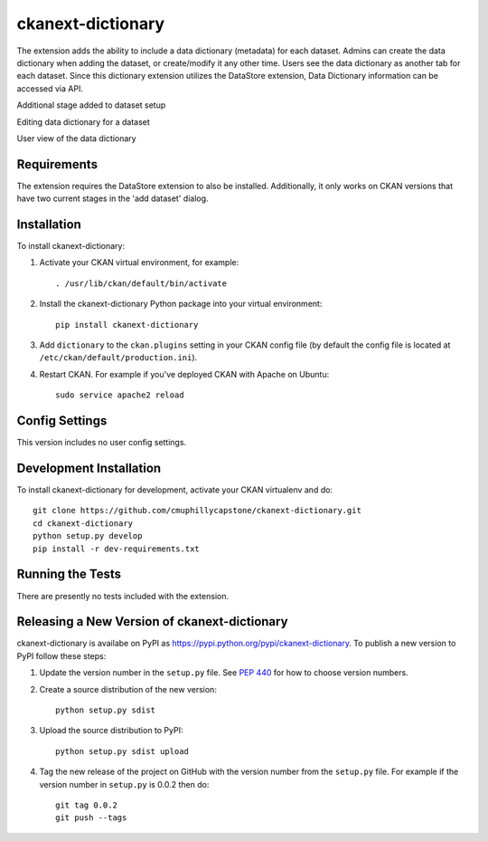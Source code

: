 =============
ckanext-dictionary
=============

.. The extension adds the ability to include a data dictionary (metadata) for each dataset.
   Admins can create the data dictionary when adding the dataset, or create/modify it any other time.
   Users see the data dictionary as another tab for each dataset.
   Since this dictionary extension utilizes the DataStore extension, Data Dictionary information can
   be accessed via API.

The extension adds the ability to include a data dictionary (metadata) for each dataset.
Admins can create the data dictionary when adding the dataset, or create/modify it any other time.
Users see the data dictionary as another tab for each dataset.
Since this dictionary extension utilizes the DataStore extension, Data Dictionary information can
be accessed via API.

.. image:: screenshots/admin-setup.png
   :alt: Additional stage added to dataset setup 
Additional stage added to dataset setup

.. image:: screenshots/admin-edit.png
   :alt: Editing data dictionary for a dataset
Editing data dictionary for a dataset

.. image:: screenshots/user-view.png
   :alt: User view of the data dictionary
User view of the data dictionary

------------
Requirements
------------

The extension requires the DataStore extension to also be installed.  
Additionally, it only works on CKAN versions that have two current stages in the 'add dataset' dialog.


------------
Installation
------------

.. Add any additional install steps to the list below.
   For example installing any non-Python dependencies or adding any required
   config settings.

To install ckanext-dictionary:

1. Activate your CKAN virtual environment, for example::

     . /usr/lib/ckan/default/bin/activate

2. Install the ckanext-dictionary Python package into your virtual environment::

     pip install ckanext-dictionary

3. Add ``dictionary`` to the ``ckan.plugins`` setting in your CKAN
   config file (by default the config file is located at
   ``/etc/ckan/default/production.ini``).

4. Restart CKAN. For example if you've deployed CKAN with Apache on Ubuntu::

     sudo service apache2 reload


---------------
Config Settings
---------------

This version includes no user config settings.


------------------------
Development Installation
------------------------

To install ckanext-dictionary for development, activate your CKAN virtualenv and
do::

    git clone https://github.com/cmuphillycapstone/ckanext-dictionary.git
    cd ckanext-dictionary
    python setup.py develop
    pip install -r dev-requirements.txt


-----------------
Running the Tests
-----------------

There are presently no tests included with the extension.


----------------------------------------
Releasing a New Version of ckanext-dictionary
----------------------------------------

ckanext-dictionary is availabe on PyPI as https://pypi.python.org/pypi/ckanext-dictionary.
To publish a new version to PyPI follow these steps:

1. Update the version number in the ``setup.py`` file.
   See `PEP 440 <http://legacy.python.org/dev/peps/pep-0440/#public-version-identifiers>`_
   for how to choose version numbers.

2. Create a source distribution of the new version::

     python setup.py sdist

3. Upload the source distribution to PyPI::

     python setup.py sdist upload

4. Tag the new release of the project on GitHub with the version number from
   the ``setup.py`` file. For example if the version number in ``setup.py`` is
   0.0.2 then do::

       git tag 0.0.2
       git push --tags
